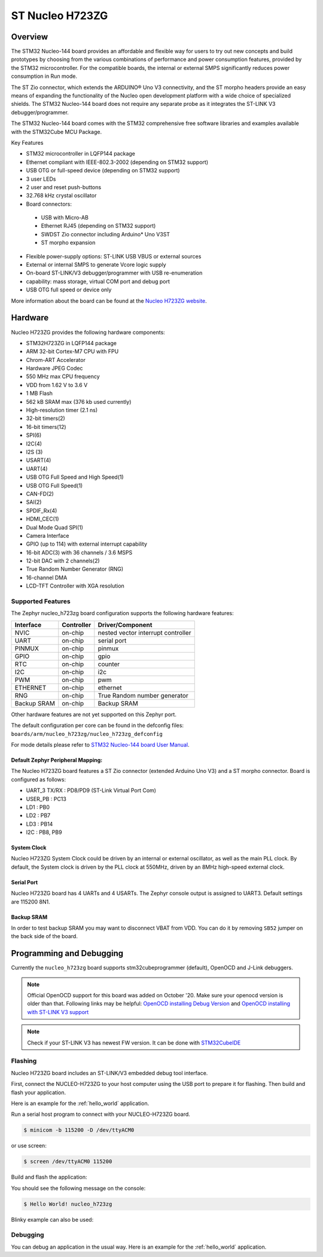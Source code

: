 .. _nucleo_h723zg_board:

ST Nucleo H723ZG
################

Overview
********

The STM32 Nucleo-144 board provides an affordable and flexible way for users
to try out new concepts and build prototypes by choosing from the various combinations
of performance and power consumption features, provided by the STM32 microcontroller.
For the compatible boards, the internal or external SMPS significantly reduces power
consumption in Run mode.

The ST Zio connector, which extends the ARDUINO® Uno V3 connectivity, and
the ST morpho headers provide an easy means of expanding the functionality of the Nucleo
open development platform with a wide choice of specialized shields.
The STM32 Nucleo-144 board does not require any separate probe as it integrates
the ST-LINK V3 debugger/programmer.

The STM32 Nucleo-144 board comes with the STM32 comprehensive free software
libraries and examples available with the STM32Cube MCU Package.

Key Features

- STM32 microcontroller in LQFP144 package
- Ethernet compliant with IEEE-802.3-2002 (depending on STM32 support)
- USB OTG or full-speed device (depending on STM32 support)
- 3 user LEDs
- 2 user and reset push-buttons
- 32.768 kHz crystal oscillator
- Board connectors:

 - USB with Micro-AB
 - Ethernet RJ45 (depending on STM32 support)
 - SWDST Zio connector including Arduino* Uno V3ST
 - ST morpho expansion

- Flexible power-supply options: ST-LINK USB VBUS or external sources
- External or internal SMPS to generate Vcore logic supply
- On-board ST-LINK/V3 debugger/programmer with USB re-enumeration
- capability: mass storage, virtual COM port and debug port
- USB OTG full speed or device only

.. image:: img/nucleo_h723zg.jpg
   :width: 720px
   :align: center
   :height: 560px
   :alt: Nucleo H723ZG

More information about the board can be found at the `Nucleo H723ZG website`_.

Hardware
********

Nucleo H723ZG provides the following hardware components:

- STM32H723ZG in LQFP144 package
- ARM 32-bit Cortex-M7 CPU with FPU
- Chrom-ART Accelerator
- Hardware JPEG Codec
- 550 MHz max CPU frequency
- VDD from 1.62 V to 3.6 V
- 1 MB Flash
- 562 kB SRAM max (376 kb used currently)
- High-resolution timer (2.1 ns)
- 32-bit timers(2)
- 16-bit timers(12)
- SPI(6)
- I2C(4)
- I2S (3)
- USART(4)
- UART(4)
- USB OTG Full Speed and High Speed(1)
- USB OTG Full Speed(1)
- CAN-FD(2)
- SAI(2)
- SPDIF_Rx(4)
- HDMI_CEC(1)
- Dual Mode Quad SPI(1)
- Camera Interface
- GPIO (up to 114) with external interrupt capability
- 16-bit ADC(3) with 36 channels / 3.6 MSPS
- 12-bit DAC with 2 channels(2)
- True Random Number Generator (RNG)
- 16-channel DMA
- LCD-TFT Controller with XGA resolution

Supported Features
==================

The Zephyr nucleo_h723zg board configuration supports the following hardware
features:

+-------------+------------+-------------------------------------+
| Interface   | Controller | Driver/Component                    |
+=============+============+=====================================+
| NVIC        | on-chip    | nested vector interrupt controller  |
+-------------+------------+-------------------------------------+
| UART        | on-chip    | serial port                         |
+-------------+------------+-------------------------------------+
| PINMUX      | on-chip    | pinmux                              |
+-------------+------------+-------------------------------------+
| GPIO        | on-chip    | gpio                                |
+-------------+------------+-------------------------------------+
| RTC         | on-chip    | counter                             |
+-------------+------------+-------------------------------------+
| I2C         | on-chip    | i2c                                 |
+-------------+------------+-------------------------------------+
| PWM         | on-chip    | pwm                                 |
+-------------+------------+-------------------------------------+
| ETHERNET    | on-chip    | ethernet                            |
+-------------+------------+-------------------------------------+
| RNG         | on-chip    | True Random number generator        |
+-------------+------------+-------------------------------------+
| Backup SRAM | on-chip    | Backup SRAM                         |
+-------------+------------+-------------------------------------+  

Other hardware features are not yet supported on this Zephyr port.

The default configuration per core can be found in the defconfig files:
``boards/arm/nucleo_h723zg/nucleo_h723zg_defconfig``

For mode details please refer to `STM32 Nucleo-144 board User Manual`_.

Default Zephyr Peripheral Mapping:
----------------------------------

The Nucleo H723ZG board features a ST Zio connector (extended Arduino Uno V3)
and a ST morpho connector. Board is configured as follows:

- UART_3 TX/RX : PD8/PD9 (ST-Link Virtual Port Com)
- USER_PB : PC13
- LD1 : PB0
- LD2 : PB7
- LD3 : PB14
- I2C : PB8, PB9

System Clock
------------

Nucleo H723ZG System Clock could be driven by an internal or external
oscillator, as well as the main PLL clock. By default, the System clock is
driven by the PLL clock at 550MHz, driven by an 8MHz high-speed external clock.

Serial Port
-----------

Nucleo H723ZG board has 4 UARTs and 4 USARTs. The Zephyr console output is
assigned to UART3. Default settings are 115200 8N1.

Backup SRAM
-----------

In order to test backup SRAM you may want to disconnect VBAT from VDD. You can
do it by removing ``SB52`` jumper on the back side of the board.

Programming and Debugging
*************************

Currently the ``nucleo_h723zg`` board supports stm32cubeprogrammer (default), OpenOCD and J-Link debuggers.

.. note::

   Official OpenOCD support for this board was added on October '20.
   Make sure your openocd version is older than that.
   Following links may be helpful: `OpenOCD installing Debug Version`_
   and `OpenOCD installing with ST-LINK V3 support`_

.. note::

   Check if your ST-LINK V3 has newest FW version. It can be done with `STM32CubeIDE`_

Flashing
========

Nucleo H723ZG board includes an ST-LINK/V3 embedded debug tool interface.

First, connect the NUCLEO-H723ZG to your host computer using
the USB port to prepare it for flashing. Then build and flash your application.

Here is an example for the :ref:`hello_world` application.

Run a serial host program to connect with your NUCLEO-H723ZG board.

.. code-block:: console

   $ minicom -b 115200 -D /dev/ttyACM0

or use screen:

.. code-block:: console

   $ screen /dev/ttyACM0 115200

Build and flash the application:

.. zephyr-app-commands::
   :zephyr-app: samples/hello_world
   :board: nucleo_h723zg
   :goals: build flash

You should see the following message on the console:

.. code-block:: console

   $ Hello World! nucleo_h723zg

Blinky example can also be used:

.. zephyr-app-commands::
   :zephyr-app: samples/basic/blinky
   :board: nucleo_h723zg
   :goals: build flash

Debugging
=========

You can debug an application in the usual way.  Here is an example for the
:ref:`hello_world` application.

.. zephyr-app-commands::
   :zephyr-app: samples/hello_world
   :board: nucleo_h723zg
   :maybe-skip-config:
   :goals: debug

.. _Nucleo H723ZG website:
   https://www.st.com/en/evaluation-tools/nucleo-h723zg.html

.. _STM32 Nucleo-144 board User Manual:
   https://www.st.com/resource/en/user_manual/dm00499160-stm32h7-nucleo144-boards-mb1364-stmicroelectronics.pdf

.. _STM32H723ZG on www.st.com:
   https://www.st.com/en/microcontrollers-microprocessors/stm32h723zg.html

.. _STM32H723 reference manual:
   https://www.st.com/resource/en/reference_manual/dm00603761-stm32h723733-stm32h725735-and-stm32h730-value-line-advanced-armbased-32bit-mcus-stmicroelectronics.pdf

.. _OpenOCD installing Debug Version:
   https://github.com/zephyrproject-rtos/openocd

.. _OpenOCD installing with ST-LINK V3 support:
   https://mbd.kleier.net/integrating-st-link-v3.html

.. _STM32CubeIDE:
   https://www.st.com/en/development-tools/stm32cubeide.html
